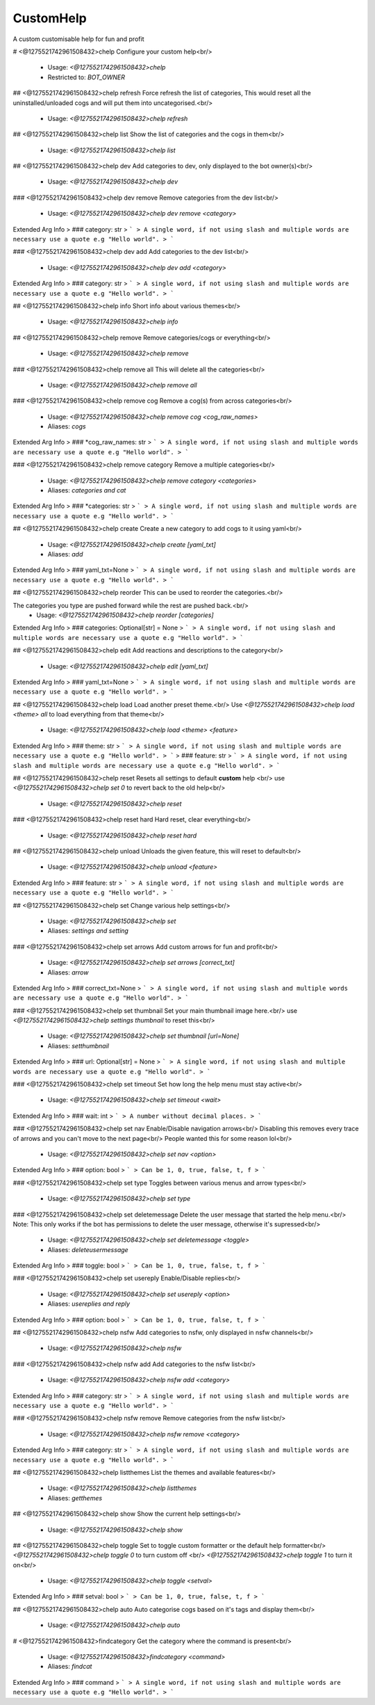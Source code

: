CustomHelp
==========

A custom customisable help for fun and profit

# <@1275521742961508432>chelp
Configure your custom help<br/>
 - Usage: `<@1275521742961508432>chelp`
 - Restricted to: `BOT_OWNER`


## <@1275521742961508432>chelp refresh
Force refresh the list of categories, This would reset all the uninstalled/unloaded cogs and will put them into uncategorised.<br/>
 - Usage: `<@1275521742961508432>chelp refresh`


## <@1275521742961508432>chelp list
Show the list of categories and the cogs in them<br/>
 - Usage: `<@1275521742961508432>chelp list`


## <@1275521742961508432>chelp dev
Add categories to dev, only displayed to the bot owner(s)<br/>
 - Usage: `<@1275521742961508432>chelp dev`


### <@1275521742961508432>chelp dev remove
Remove categories from the dev list<br/>
 - Usage: `<@1275521742961508432>chelp dev remove <category>`
Extended Arg Info
> ### category: str
> ```
> A single word, if not using slash and multiple words are necessary use a quote e.g "Hello world".
> ```


### <@1275521742961508432>chelp dev add
Add categories to the dev list<br/>
 - Usage: `<@1275521742961508432>chelp dev add <category>`
Extended Arg Info
> ### category: str
> ```
> A single word, if not using slash and multiple words are necessary use a quote e.g "Hello world".
> ```


## <@1275521742961508432>chelp info
Short info about various themes<br/>
 - Usage: `<@1275521742961508432>chelp info`


## <@1275521742961508432>chelp remove
Remove categories/cogs or everything<br/>
 - Usage: `<@1275521742961508432>chelp remove`


### <@1275521742961508432>chelp remove all
This will delete all the categories<br/>
 - Usage: `<@1275521742961508432>chelp remove all`


### <@1275521742961508432>chelp remove cog
Remove a cog(s) from across categories<br/>
 - Usage: `<@1275521742961508432>chelp remove cog <cog_raw_names>`
 - Aliases: `cogs`
Extended Arg Info
> ### *cog_raw_names: str
> ```
> A single word, if not using slash and multiple words are necessary use a quote e.g "Hello world".
> ```


### <@1275521742961508432>chelp remove category
Remove a multiple categories<br/>
 - Usage: `<@1275521742961508432>chelp remove category <categories>`
 - Aliases: `categories and cat`
Extended Arg Info
> ### *categories: str
> ```
> A single word, if not using slash and multiple words are necessary use a quote e.g "Hello world".
> ```


## <@1275521742961508432>chelp create
Create a new category to add cogs to it using yaml<br/>
 - Usage: `<@1275521742961508432>chelp create [yaml_txt]`
 - Aliases: `add`
Extended Arg Info
> ### yaml_txt=None
> ```
> A single word, if not using slash and multiple words are necessary use a quote e.g "Hello world".
> ```


## <@1275521742961508432>chelp reorder
This can be used to reorder the categories.<br/>

The categories you type are pushed forward while the rest are pushed back.<br/>
 - Usage: `<@1275521742961508432>chelp reorder [categories]`
Extended Arg Info
> ### categories: Optional[str] = None
> ```
> A single word, if not using slash and multiple words are necessary use a quote e.g "Hello world".
> ```


## <@1275521742961508432>chelp edit
Add reactions and descriptions to the category<br/>
 - Usage: `<@1275521742961508432>chelp edit [yaml_txt]`
Extended Arg Info
> ### yaml_txt=None
> ```
> A single word, if not using slash and multiple words are necessary use a quote e.g "Hello world".
> ```


## <@1275521742961508432>chelp load
Load another preset theme.<br/>
Use `<@1275521742961508432>chelp load <theme> all` to load everything from that theme<br/>
 - Usage: `<@1275521742961508432>chelp load <theme> <feature>`
Extended Arg Info
> ### theme: str
> ```
> A single word, if not using slash and multiple words are necessary use a quote e.g "Hello world".
> ```
> ### feature: str
> ```
> A single word, if not using slash and multiple words are necessary use a quote e.g "Hello world".
> ```


## <@1275521742961508432>chelp reset
Resets all settings to default **custom** help <br/>
use `<@1275521742961508432>chelp set 0` to revert back to the old help<br/>
 - Usage: `<@1275521742961508432>chelp reset`


### <@1275521742961508432>chelp reset hard
Hard reset, clear everything<br/>
 - Usage: `<@1275521742961508432>chelp reset hard`


## <@1275521742961508432>chelp unload
Unloads the given feature, this will reset to default<br/>
 - Usage: `<@1275521742961508432>chelp unload <feature>`
Extended Arg Info
> ### feature: str
> ```
> A single word, if not using slash and multiple words are necessary use a quote e.g "Hello world".
> ```


## <@1275521742961508432>chelp set
Change various help settings<br/>
 - Usage: `<@1275521742961508432>chelp set`
 - Aliases: `settings and setting`


### <@1275521742961508432>chelp set arrows
Add custom arrows for fun and profit<br/>
 - Usage: `<@1275521742961508432>chelp set arrows [correct_txt]`
 - Aliases: `arrow`
Extended Arg Info
> ### correct_txt=None
> ```
> A single word, if not using slash and multiple words are necessary use a quote e.g "Hello world".
> ```


### <@1275521742961508432>chelp set thumbnail
Set your main thumbnail image here.<br/>
use `<@1275521742961508432>chelp settings thumbnail` to reset this<br/>
 - Usage: `<@1275521742961508432>chelp set thumbnail [url=None]`
 - Aliases: `setthumbnail`
Extended Arg Info
> ### url: Optional[str] = None
> ```
> A single word, if not using slash and multiple words are necessary use a quote e.g "Hello world".
> ```


### <@1275521742961508432>chelp set timeout
Set how long the help menu must stay active<br/>
 - Usage: `<@1275521742961508432>chelp set timeout <wait>`
Extended Arg Info
> ### wait: int
> ```
> A number without decimal places.
> ```


### <@1275521742961508432>chelp set nav
Enable/Disable navigation arrows<br/>
Disabling this removes every trace of arrows and you can't move to the next page<br/>
People wanted this for some reason lol<br/>
 - Usage: `<@1275521742961508432>chelp set nav <option>`
Extended Arg Info
> ### option: bool
> ```
> Can be 1, 0, true, false, t, f
> ```


### <@1275521742961508432>chelp set type
Toggles between various menus and arrow types<br/>
 - Usage: `<@1275521742961508432>chelp set type`


### <@1275521742961508432>chelp set deletemessage
Delete the user message that started the help menu.<br/>
Note: This only works if the bot has permissions to delete the user message, otherwise it's supressed<br/>
 - Usage: `<@1275521742961508432>chelp set deletemessage <toggle>`
 - Aliases: `deleteusermessage`
Extended Arg Info
> ### toggle: bool
> ```
> Can be 1, 0, true, false, t, f
> ```


### <@1275521742961508432>chelp set usereply
Enable/Disable replies<br/>
 - Usage: `<@1275521742961508432>chelp set usereply <option>`
 - Aliases: `usereplies and reply`
Extended Arg Info
> ### option: bool
> ```
> Can be 1, 0, true, false, t, f
> ```


## <@1275521742961508432>chelp nsfw
Add categories to nsfw, only displayed in nsfw channels<br/>
 - Usage: `<@1275521742961508432>chelp nsfw`


### <@1275521742961508432>chelp nsfw add
Add categories to the nsfw list<br/>
 - Usage: `<@1275521742961508432>chelp nsfw add <category>`
Extended Arg Info
> ### category: str
> ```
> A single word, if not using slash and multiple words are necessary use a quote e.g "Hello world".
> ```


### <@1275521742961508432>chelp nsfw remove
Remove categories from the nsfw list<br/>
 - Usage: `<@1275521742961508432>chelp nsfw remove <category>`
Extended Arg Info
> ### category: str
> ```
> A single word, if not using slash and multiple words are necessary use a quote e.g "Hello world".
> ```


## <@1275521742961508432>chelp listthemes
List the themes and available features<br/>
 - Usage: `<@1275521742961508432>chelp listthemes`
 - Aliases: `getthemes`


## <@1275521742961508432>chelp show
Show the current help settings<br/>
 - Usage: `<@1275521742961508432>chelp show`


## <@1275521742961508432>chelp toggle
Set to toggle custom formatter or the default help formatter<br/>
`<@1275521742961508432>chelp toggle 0` to turn custom off <br/>
`<@1275521742961508432>chelp toggle 1` to turn it on<br/>
 - Usage: `<@1275521742961508432>chelp toggle <setval>`
Extended Arg Info
> ### setval: bool
> ```
> Can be 1, 0, true, false, t, f
> ```


## <@1275521742961508432>chelp auto
Auto categorise cogs based on it's tags and display them<br/>
 - Usage: `<@1275521742961508432>chelp auto`


# <@1275521742961508432>findcategory
Get the category where the command is present<br/>
 - Usage: `<@1275521742961508432>findcategory <command>`
 - Aliases: `findcat`
Extended Arg Info
> ### command
> ```
> A single word, if not using slash and multiple words are necessary use a quote e.g "Hello world".
> ```


